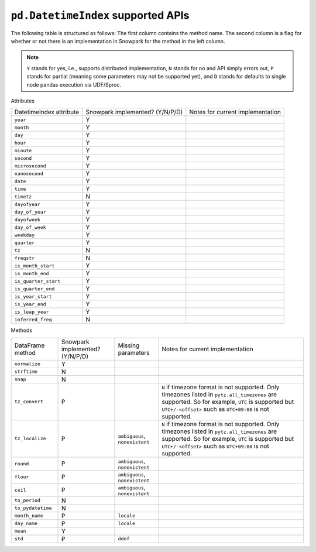 ``pd.DatetimeIndex`` supported APIs
===================================

The following table is structured as follows: The first column contains the method name.
The second column is a flag for whether or not there is an implementation in Snowpark for
the method in the left column.

.. note::
    ``Y`` stands for yes, i.e., supports distributed implementation, ``N`` stands for no and API simply errors out,
    ``P`` stands for partial (meaning some parameters may not be supported yet), and ``D`` stands for defaults to single
    node pandas execution via UDF/Sproc.

Attributes

+-----------------------------+---------------------------------+----------------------------------------------------+
| DatetimeIndex attribute     | Snowpark implemented? (Y/N/P/D) | Notes for current implementation                   |
+-----------------------------+---------------------------------+----------------------------------------------------+
| ``year``                    | Y                               |                                                    |
+-----------------------------+---------------------------------+----------------------------------------------------+
| ``month``                   | Y                               |                                                    |
+-----------------------------+---------------------------------+----------------------------------------------------+
| ``day``                     | Y                               |                                                    |
+-----------------------------+---------------------------------+----------------------------------------------------+
| ``hour``                    | Y                               |                                                    |
+-----------------------------+---------------------------------+----------------------------------------------------+
| ``minute``                  | Y                               |                                                    |
+-----------------------------+---------------------------------+----------------------------------------------------+
| ``second``                  | Y                               |                                                    |
+-----------------------------+---------------------------------+----------------------------------------------------+
| ``microsecond``             | Y                               |                                                    |
+-----------------------------+---------------------------------+----------------------------------------------------+
| ``nanosecond``              | Y                               |                                                    |
+-----------------------------+---------------------------------+----------------------------------------------------+
| ``date``                    | Y                               |                                                    |
+-----------------------------+---------------------------------+----------------------------------------------------+
| ``time``                    | Y                               |                                                    |
+-----------------------------+---------------------------------+----------------------------------------------------+
| ``timetz``                  | N                               |                                                    |
+-----------------------------+---------------------------------+----------------------------------------------------+
| ``dayofyear``               | Y                               |                                                    |
+-----------------------------+---------------------------------+----------------------------------------------------+
| ``day_of_year``             | Y                               |                                                    |
+-----------------------------+---------------------------------+----------------------------------------------------+
| ``dayofweek``               | Y                               |                                                    |
+-----------------------------+---------------------------------+----------------------------------------------------+
| ``day_of_week``             | Y                               |                                                    |
+-----------------------------+---------------------------------+----------------------------------------------------+
| ``weekday``                 | Y                               |                                                    |
+-----------------------------+---------------------------------+----------------------------------------------------+
| ``quarter``                 | Y                               |                                                    |
+-----------------------------+---------------------------------+----------------------------------------------------+
| ``tz``                      | N                               |                                                    |
+-----------------------------+---------------------------------+----------------------------------------------------+
| ``freqstr``                 | N                               |                                                    |
+-----------------------------+---------------------------------+----------------------------------------------------+
| ``is_month_start``          | Y                               |                                                    |
+-----------------------------+---------------------------------+----------------------------------------------------+
| ``is_month_end``            | Y                               |                                                    |
+-----------------------------+---------------------------------+----------------------------------------------------+
| ``is_quarter_start``        | Y                               |                                                    |
+-----------------------------+---------------------------------+----------------------------------------------------+
| ``is_quarter_end``          | Y                               |                                                    |
+-----------------------------+---------------------------------+----------------------------------------------------+
| ``is_year_start``           | Y                               |                                                    |
+-----------------------------+---------------------------------+----------------------------------------------------+
| ``is_year_end``             | Y                               |                                                    |
+-----------------------------+---------------------------------+----------------------------------------------------+
| ``is_leap_year``            | Y                               |                                                    |
+-----------------------------+---------------------------------+----------------------------------------------------+
| ``inferred_freq``           | N                               |                                                    |
+-----------------------------+---------------------------------+----------------------------------------------------+


Methods

+-----------------------------+---------------------------------+----------------------------------+----------------------------------------------------+
| DataFrame method            | Snowpark implemented? (Y/N/P/D) | Missing parameters               | Notes for current implementation                   |
+-----------------------------+---------------------------------+----------------------------------+----------------------------------------------------+
| ``normalize``               | Y                               |                                  |                                                    |
+-----------------------------+---------------------------------+----------------------------------+----------------------------------------------------+
| ``strftime``                | N                               |                                  |                                                    |
+-----------------------------+---------------------------------+----------------------------------+----------------------------------------------------+
| ``snap``                    | N                               |                                  |                                                    |
+-----------------------------+---------------------------------+----------------------------------+----------------------------------------------------+
| ``tz_convert``              | P                               |                                  | ``N`` if timezone format is not supported.         |
|                             |                                 |                                  | Only timezones listed in ``pytz.all_timezones`` are|
|                             |                                 |                                  | supported. So for example, ``UTC`` is supported but|
|                             |                                 |                                  | ``UTC+/-<offset>`` such as ``UTC+09:00`` is not    |
|                             |                                 |                                  | supported.                                         |
+-----------------------------+---------------------------------+----------------------------------+----------------------------------------------------+
| ``tz_localize``             | P                               | ``ambiguous``, ``nonexistent``   | ``N`` if timezone format is not supported.         |
|                             |                                 |                                  | Only timezones listed in ``pytz.all_timezones`` are|
|                             |                                 |                                  | supported. So for example, ``UTC`` is supported but|
|                             |                                 |                                  | ``UTC+/-<offset>`` such as ``UTC+09:00`` is not    |
|                             |                                 |                                  | supported.                                         |
+-----------------------------+---------------------------------+----------------------------------+----------------------------------------------------+
| ``round``                   | P                               | ``ambiguous``, ``nonexistent``   |                                                    |
+-----------------------------+---------------------------------+----------------------------------+----------------------------------------------------+
| ``floor``                   | P                               | ``ambiguous``, ``nonexistent``   |                                                    |
+-----------------------------+---------------------------------+----------------------------------+----------------------------------------------------+
| ``ceil``                    | P                               | ``ambiguous``, ``nonexistent``   |                                                    |
+-----------------------------+---------------------------------+----------------------------------+----------------------------------------------------+
| ``to_period``               | N                               |                                  |                                                    |
+-----------------------------+---------------------------------+----------------------------------+----------------------------------------------------+
| ``to_pydatetime``           | N                               |                                  |                                                    |
+-----------------------------+---------------------------------+----------------------------------+----------------------------------------------------+
| ``month_name``              | P                               | ``locale``                       |                                                    |
+-----------------------------+---------------------------------+----------------------------------+----------------------------------------------------+
| ``day_name``                | P                               | ``locale``                       |                                                    |
+-----------------------------+---------------------------------+----------------------------------+----------------------------------------------------+
| ``mean``                    | Y                               |                                  |                                                    |
+-----------------------------+---------------------------------+----------------------------------+----------------------------------------------------+
| ``std``                     | P                               | ``ddof``                         |                                                    |
+-----------------------------+---------------------------------+----------------------------------+----------------------------------------------------+
